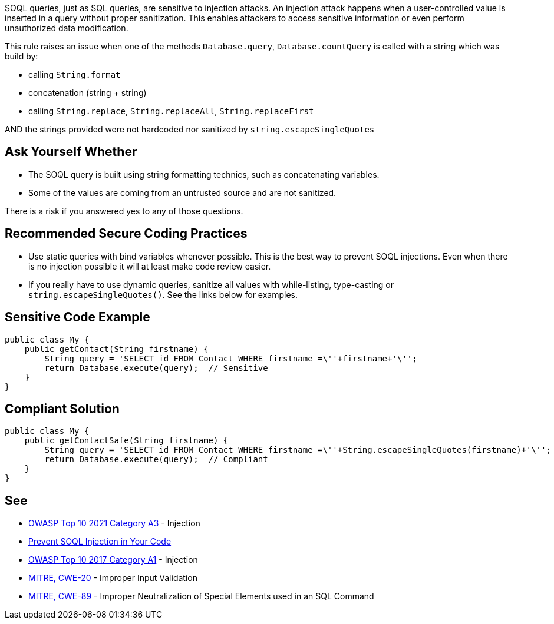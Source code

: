 SOQL queries, just as SQL queries, are sensitive to injection attacks. An injection attack happens when a user-controlled value is inserted in a query without proper sanitization. This enables attackers to access sensitive information or even perform unauthorized data modification.


This rule raises an issue when one of the methods ``++Database.query++``, ``++Database.countQuery++`` is called with a string which was build by:

* calling ``++String.format++``
* concatenation (string + string)
* calling ``++String.replace++``, ``++String.replaceAll++``, ``++String.replaceFirst++``

AND the strings provided were not hardcoded nor sanitized by ``++string.escapeSingleQuotes++``


== Ask Yourself Whether

* The SOQL query is built using string formatting technics, such as concatenating variables.
* Some of the values are coming from an untrusted source and are not sanitized.

There is a risk if you answered yes to any of those questions.


== Recommended Secure Coding Practices

* Use static queries with bind variables whenever possible. This is the best way to prevent SOQL injections. Even when there is no injection possible it will at least make code review easier.
* If you really have to use dynamic queries, sanitize all values with while-listing, type-casting or ``++string.escapeSingleQuotes()++``. See the links below for examples.


== Sensitive Code Example

----
public class My {
    public getContact(String firstname) {
        String query = 'SELECT id FROM Contact WHERE firstname =\''+firstname+'\'';
        return Database.execute(query);  // Sensitive
    }
}
----


== Compliant Solution

[source,apex]
----
public class My {
    public getContactSafe(String firstname) {
        String query = 'SELECT id FROM Contact WHERE firstname =\''+String.escapeSingleQuotes(firstname)+'\'';
        return Database.execute(query);  // Compliant
    }
}
----


== See

* https://owasp.org/Top10/A03_2021-Injection/[OWASP Top 10 2021 Category A3] - Injection
* https://trailhead.salesforce.com/en/content/learn/modules/secure-serverside-development/mitigate-soql-injection[Prevent SOQL Injection in Your Code]
* https://owasp.org/www-project-top-ten/2017/A1_2017-Injection[OWASP Top 10 2017 Category A1] - Injection
* https://cwe.mitre.org/data/definitions/20[MITRE, CWE-20] - Improper Input Validation
* https://cwe.mitre.org/data/definitions/89[MITRE, CWE-89] - Improper Neutralization of Special Elements used in an SQL Command

ifdef::env-github,rspecator-view[]

'''
== Implementation Specification
(visible only on this page)

=== Message

Make sure that formatting this SOQL query is safe here.


endif::env-github,rspecator-view[]

